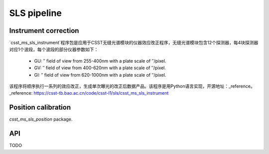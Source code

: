 SLS pipeline
============


Instrument correction
---------------------

`csst_ms_sls_instrument`程序包是应用于CSST无缝光谱模块的仪器效应改正程序，无缝光谱模块包含12个探测器，每4块探测器对应1个波段，每个波段的部分仪器参数如下：

    - GU: ″ field of view from 255-400nm with a plate scale of ″/pixel.
    - GV: ″ field of view from 400-620nm with a plate scale of ″/pixel.
    - GI: ″ field of view from 620-1000nm with a plate scale of ″/pixel.
该程序将顺序执行一系列的效应改正，生成单次曝光的改正后数据产品。该程序是用Python语言实现，开源地址：_reference。
_reference: https://csst-tb.bao.ac.cn/code/csst-l1/sls/csst_ms_sls_instrument

Position calibration
---------------------

`csst_ms_sls_position` package.


API
---

TODO
